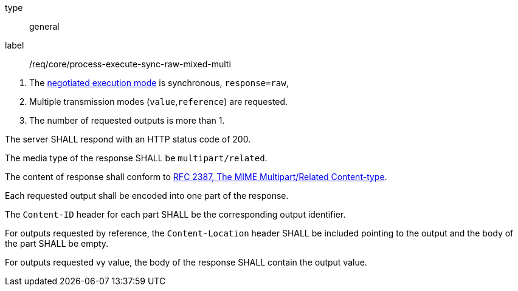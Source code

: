 [[req_core_process-execute-sync-raw-mixed-multi]]
[requirement]
====
[%metadata]
type:: general
label:: /req/core/process-execute-sync-raw-mixed-multi
[.component,class=conditions]
--
. The <<sc_execution_mode,negotiated execution mode>> is synchronous, `response=raw`,
. Multiple transmission modes (`value`,`reference`) are requested.
. The number of requested outputs is more than 1.
--

[.component,class=part]
--
The server SHALL respond with an HTTP status code of 200.
--

[.component,class=part]
--
The media type of the response SHALL be `multipart/related`.
--

[.component,class=part]
--
The content of response shall conform to https://datatracker.ietf.org/doc/html/rfc2387[RFC 2387, The MIME Multipart/Related Content-type].
--

[.component,class=part]
--
Each requested output shall be encoded into one part of the response.
--

[.component,class=part]
--
The `Content-ID` header for each part SHALL be the corresponding output identifier.
--

[.component,class=part]
--
For outputs requested by reference, the `Content-Location` header SHALL be included pointing to the output and the body of the part SHALL be empty.
--

[.component,class=part]
--
For outputs requested vy value, the body of the response SHALL contain the output value.
--
====
